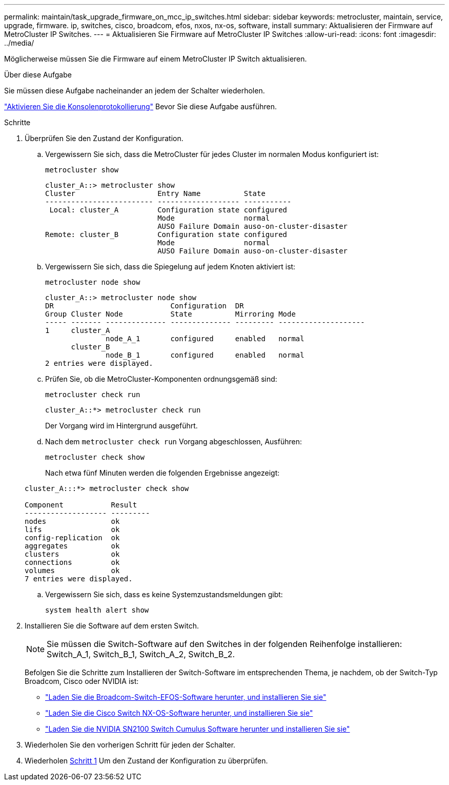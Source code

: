 ---
permalink: maintain/task_upgrade_firmware_on_mcc_ip_switches.html 
sidebar: sidebar 
keywords: metrocluster, maintain, service, upgrade, firmware. ip, switches, cisco, broadcom, efos, nxos, nx-os, software, install 
summary: Aktualisieren der Firmware auf MetroCluster IP Switches. 
---
= Aktualisieren Sie Firmware auf MetroCluster IP Switches
:allow-uri-read: 
:icons: font
:imagesdir: ../media/


[role="lead"]
Möglicherweise müssen Sie die Firmware auf einem MetroCluster IP Switch aktualisieren.

.Über diese Aufgabe
Sie müssen diese Aufgabe nacheinander an jedem der Schalter wiederholen.

link:enable-console-logging-before-maintenance.html["Aktivieren Sie die Konsolenprotokollierung"] Bevor Sie diese Aufgabe ausführen.

[[step_1_fw_upgrade]]
.Schritte
. Überprüfen Sie den Zustand der Konfiguration.
+
.. Vergewissern Sie sich, dass die MetroCluster für jedes Cluster im normalen Modus konfiguriert ist:
+
`metrocluster show`

+
[listing]
----
cluster_A::> metrocluster show
Cluster                   Entry Name          State
------------------------- ------------------- -----------
 Local: cluster_A         Configuration state configured
                          Mode                normal
                          AUSO Failure Domain auso-on-cluster-disaster
Remote: cluster_B         Configuration state configured
                          Mode                normal
                          AUSO Failure Domain auso-on-cluster-disaster
----
.. Vergewissern Sie sich, dass die Spiegelung auf jedem Knoten aktiviert ist:
+
`metrocluster node show`

+
[listing]
----
cluster_A::> metrocluster node show
DR                           Configuration  DR
Group Cluster Node           State          Mirroring Mode
----- ------- -------------- -------------- --------- --------------------
1     cluster_A
              node_A_1       configured     enabled   normal
      cluster_B
              node_B_1       configured     enabled   normal
2 entries were displayed.
----
.. Prüfen Sie, ob die MetroCluster-Komponenten ordnungsgemäß sind:
+
`metrocluster check run`

+
[listing]
----
cluster_A::*> metrocluster check run
----
+
Der Vorgang wird im Hintergrund ausgeführt.

.. Nach dem `metrocluster check run` Vorgang abgeschlossen, Ausführen:
+
`metrocluster check show`

+
Nach etwa fünf Minuten werden die folgenden Ergebnisse angezeigt:

+
[listing]
----
cluster_A:::*> metrocluster check show

Component           Result
------------------- ---------
nodes               ok
lifs                ok
config-replication  ok
aggregates          ok
clusters            ok
connections         ok
volumes             ok
7 entries were displayed.
----
.. Vergewissern Sie sich, dass es keine Systemzustandsmeldungen gibt:
+
`system health alert show`



. Installieren Sie die Software auf dem ersten Switch.
+

NOTE: Sie müssen die Switch-Software auf den Switches in der folgenden Reihenfolge installieren: Switch_A_1, Switch_B_1, Switch_A_2, Switch_B_2.

+
Befolgen Sie die Schritte zum Installieren der Switch-Software im entsprechenden Thema, je nachdem, ob der Switch-Typ Broadcom, Cisco oder NVIDIA ist:

+
** link:../install-ip/task_switch_config_broadcom.html#downloading-and-installing-the-broadcom-switch-efos-software["Laden Sie die Broadcom-Switch-EFOS-Software herunter, und installieren Sie sie"]
** link:../install-ip/task_switch_config_cisco.html#downloading-and-installing-the-cisco-switch-nx-os-software["Laden Sie die Cisco Switch NX-OS-Software herunter, und installieren Sie sie"]
** link:../install-ip/task_switch_config_nvidia.html#download-and-install-the-cumulus-software["Laden Sie die NVIDIA SN2100 Switch Cumulus Software herunter und installieren Sie sie"]


. Wiederholen Sie den vorherigen Schritt für jeden der Schalter.
. Wiederholen <<step_1_fw_upgrade,Schritt 1>> Um den Zustand der Konfiguration zu überprüfen.

